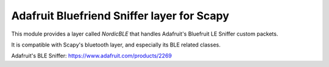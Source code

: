 Adafruit Bluefriend Sniffer layer for Scapy
===========================================

This module provides a layer called `NordicBLE` that handles Adafruit's Bluefruit LE Sniffer custom packets.

It is compatible with Scapy's bluetooth layer, and especially its BLE related classes.

Adafruit's BLE Sniffer: https://www.adafruit.com/products/2269

